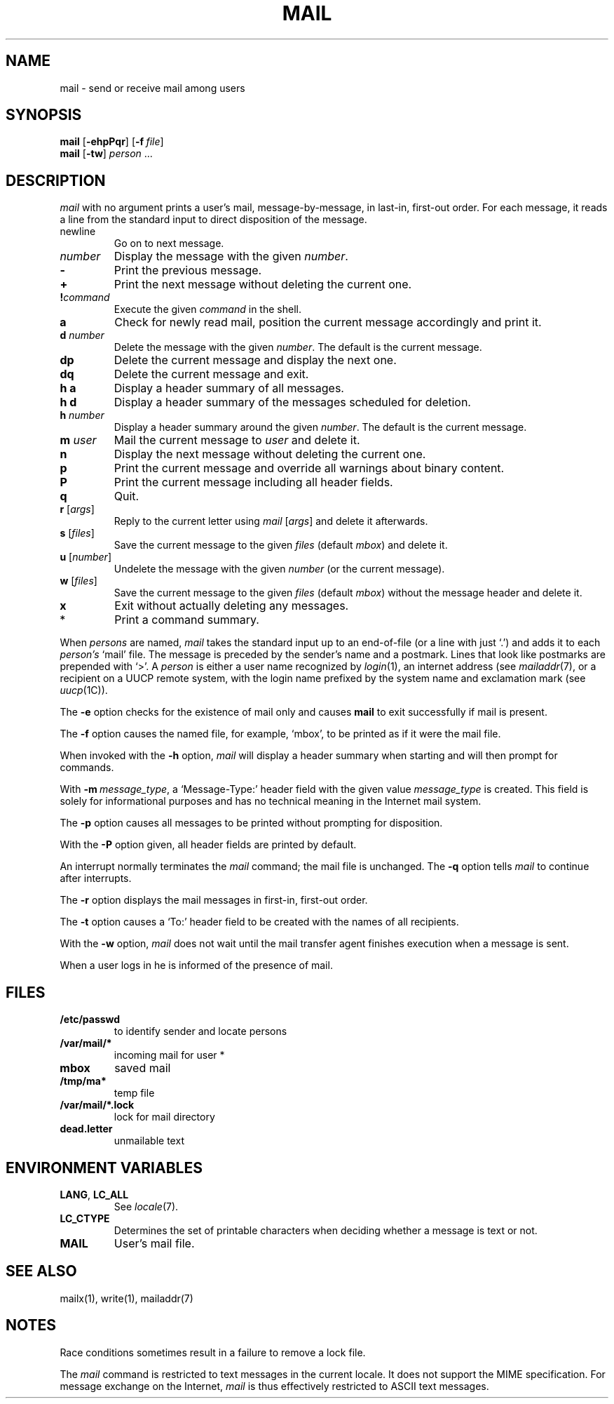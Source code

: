 .\"
.\" Copyright (c) 1980, 1993
.\" 	The Regents of the University of California.  All rights reserved.
.\"
.\" Redistribution and use in source and binary forms, with or without
.\" modification, are permitted provided that the following conditions
.\" are met:
.\" 1. Redistributions of source code must retain the above copyright
.\"    notice, this list of conditions and the following disclaimer.
.\" 2. Redistributions in binary form must reproduce the above copyright
.\"    notice, this list of conditions and the following disclaimer in the
.\"    documentation and/or other materials provided with the distribution.
.\" 3. All advertising materials mentioning features or use of this software
.\"    must display the following acknowledgement:
.\" 	This product includes software developed by the University of
.\" 	California, Berkeley and its contributors.
.\" 4. Neither the name of the University nor the names of its contributors
.\"    may be used to endorse or promote products derived from this software
.\"    without specific prior written permission.
.\"
.\" THIS SOFTWARE IS PROVIDED BY THE REGENTS AND CONTRIBUTORS ``AS IS'' AND
.\" ANY EXPRESS OR IMPLIED WARRANTIES, INCLUDING, BUT NOT LIMITED TO, THE
.\" IMPLIED WARRANTIES OF MERCHANTABILITY AND FITNESS FOR A PARTICULAR PURPOSE
.\" ARE DISCLAIMED.  IN NO EVENT SHALL THE REGENTS OR CONTRIBUTORS BE LIABLE
.\" FOR ANY DIRECT, INDIRECT, INCIDENTAL, SPECIAL, EXEMPLARY, OR CONSEQUENTIAL
.\" DAMAGES (INCLUDING, BUT NOT LIMITED TO, PROCUREMENT OF SUBSTITUTE GOODS
.\" OR SERVICES; LOSS OF USE, DATA, OR PROFITS; OR BUSINESS INTERRUPTION)
.\" HOWEVER CAUSED AND ON ANY THEORY OF LIABILITY, WHETHER IN CONTRACT, STRICT
.\" LIABILITY, OR TORT (INCLUDING NEGLIGENCE OR OTHERWISE) ARISING IN ANY WAY
.\" OUT OF THE USE OF THIS SOFTWARE, EVEN IF ADVISED OF THE POSSIBILITY OF
.\" SUCH DAMAGE.
.\"
.\"
.\" Copyright(C) Caldera International Inc. 2001-2002. All rights reserved.
.\"
.\" Redistribution and use in source and binary forms, with or without
.\" modification, are permitted provided that the following conditions
.\" are met:
.\"   Redistributions of source code and documentation must retain the
.\"    above copyright notice, this list of conditions and the following
.\"    disclaimer.
.\"   Redistributions in binary form must reproduce the above copyright
.\"    notice, this list of conditions and the following disclaimer in the
.\"    documentation and/or other materials provided with the distribution.
.\"   All advertising materials mentioning features or use of this software
.\"    must display the following acknowledgement:
.\"      This product includes software developed or owned by Caldera
.\"      International, Inc.
.\"   Neither the name of Caldera International, Inc. nor the names of
.\"    other contributors may be used to endorse or promote products
.\"    derived from this software without specific prior written permission.
.\"
.\" USE OF THE SOFTWARE PROVIDED FOR UNDER THIS LICENSE BY CALDERA
.\" INTERNATIONAL, INC. AND CONTRIBUTORS ``AS IS'' AND ANY EXPRESS OR
.\" IMPLIED WARRANTIES, INCLUDING, BUT NOT LIMITED TO, THE IMPLIED
.\" WARRANTIES OF MERCHANTABILITY AND FITNESS FOR A PARTICULAR PURPOSE
.\" ARE DISCLAIMED. IN NO EVENT SHALL CALDERA INTERNATIONAL, INC. BE
.\" LIABLE FOR ANY DIRECT, INDIRECT INCIDENTAL, SPECIAL, EXEMPLARY, OR
.\" CONSEQUENTIAL DAMAGES (INCLUDING, BUT NOT LIMITED TO, PROCUREMENT OF
.\" SUBSTITUTE GOODS OR SERVICES; LOSS OF USE, DATA, OR PROFITS; OR
.\" BUSINESS INTERRUPTION) HOWEVER CAUSED AND ON ANY THEORY OF LIABILITY,
.\" WHETHER IN CONTRACT, STRICT LIABILITY, OR TORT (INCLUDING NEGLIGENCE
.\" OR OTHERWISE) ARISING IN ANY WAY OUT OF THE USE OF THIS SOFTWARE,
.\" EVEN IF ADVISED OF THE POSSIBILITY OF SUCH DAMAGE.
.\"
.\"	Sccsid @(#)mail.1	1.12 (gritter) 7/3/05
.\"	from binmail.1	6.1 (Berkeley) 4/29/85
.\"
.TH MAIL 1 "7/3/05" "" "User Commands"
.AT 3
.SH NAME
mail \- send or receive mail among users
.SH SYNOPSIS
\fBmail\fR [\fB\-ehpPqr\fR] [\fB\-f\fI\ file\fR]
.br
\fBmail\fR [\fB\-tw\fR] \fIperson\fR ...
.LP
.SH DESCRIPTION
.PP
.I mail
with no argument prints a user's mail, message-by-message,
in last-in, first-out order.
For each message, it reads a line from the standard input
to direct disposition of the message.
.TP
newline
Go on to next message.
.TP
.I number
Display the message with the given
.IR number .
.TP
.B \-
Print the previous message.
.TP
.B +
Print the next message without deleting the current one.
.TP
.BI ! command
Execute the given
.I command
in the shell.
.TP
.B a
Check for newly read mail,
position the current message accordingly
and print it.
.TP
\fBd\fI number\fP
Delete the message with the given
.IR number .
The default is the current message.
.TP
.B dp
Delete the current message and display the next one.
.TP
.B dq
Delete the current message and exit.
.TP
.B h a
Display a header summary of all messages.
.TP
.B h d
Display a header summary of the messages scheduled for deletion.
.TP
\fBh\fI number\fP
Display a header summary around the given
.IR number .
The default is the current message.
.TP
\fBm\fI user\fP
Mail the current message to
.I user
and delete it.
.TP
.B n
Display the next message without deleting the current one.
.TP
.B p
Print the current message
and override all warnings about binary content.
.TP
.B P
Print the current message
including all header fields.
.TP
.B q
Quit.
.TP
\fBr\fR [\fIargs\fR]
Reply to the current letter using
\fImail\fR [\fIargs\fR]
and delete it afterwards.
.TP
\fBs\fR [\fIfiles\fR]
Save the current message to the given
.I files
(default
.IR mbox )
and delete it.
.TP
\fBu\fR [\fInumber\fR]
Undelete the message with the given
.I number
(or the current message).
.TP
\fBw\fR [\fIfiles\fR]
Save the current message to the given
.I files
(default
.IR mbox )
without the message header
and delete it.
.TP
.B x
Exit without actually deleting any messages.
.TP
*
Print a command summary.
.PP
When
.I persons
are named,
.I mail
takes the standard input up to an end-of-file (or a line with just `.')
and adds it to each
.I person's
`mail' file.  The message is preceded by the sender's name and a postmark.
Lines that look like postmarks are prepended with `>'.  A
.I person
is either a user name recognized by
.IR  login (1),
an internet address (see
.IR mailaddr (7),
or a recipient on a UUCP remote system, with the login name prefixed 
by the system name and exclamation mark (see
.IR uucp (1C)).
.PP
The
.B \-e
option checks for the existence of mail only
and causes
.B mail
to exit successfully if mail is present.
.PP
The
.B \-f
option causes the named file, for example, `mbox',
to be printed as if it were the mail file.
.PP
When invoked with the
.B \-h
option,
.I mail
will display a header summary when starting
and will then prompt for commands.
.PP
With
\fB\-m\ \fImessage_type\fR,
a `Message-Type:' header field with the given value
.I message_type
is created.
This field is solely for informational purposes
and has no technical meaning in the Internet mail system.
.PP
The
.B \-p
option causes all messages to be printed
without prompting for disposition.
.PP
With the
.B \-P
option given,
all header fields are printed by default.
.PP
An interrupt normally terminates the 
.I mail
command; the mail file is unchanged.
The
.B \-q
option tells
.I mail
to continue after interrupts.
.PP
The
.B \-r
option displays the mail messages in first-in, first-out order.
.PP
The
.B \-t
option causes a `To:' header field to be created
with the names of all recipients.
.PP
With the
.B \-w
option,
.I mail
does not wait until the mail transfer agent finishes execution
when a message is sent.
.PP
When a user logs in he is informed of the presence of mail.
.SH FILES
.\".ta \w'/var/mail/*.lock 'u
.TP
.B /etc/passwd
to identify sender and locate persons
.\".li
.TP
.B /var/mail/*
incoming mail for user *
.TP
.B mbox	
saved mail
.TP
.B /tmp/ma*
temp file
.TP
.B /var/mail/*.lock
lock for mail directory
.TP
.B dead.letter
unmailable text
.SH "ENVIRONMENT VARIABLES"
.TP
.BR LANG ", " LC_ALL
See
.IR locale (7).
.TP
.B LC_CTYPE
Determines the set of printable characters
when deciding whether a message is text or not.
.TP
.B MAIL
User's mail file.
.SH "SEE ALSO"
mailx(1),
write(1),
mailaddr(7)
.SH NOTES
Race conditions sometimes result in a failure to remove a lock file.
.PP
The
.I mail
command is restricted to text messages in the current locale.
It does not support the MIME specification.
For message exchange on the Internet,
.I mail
is thus effectively restricted to ASCII text messages.
